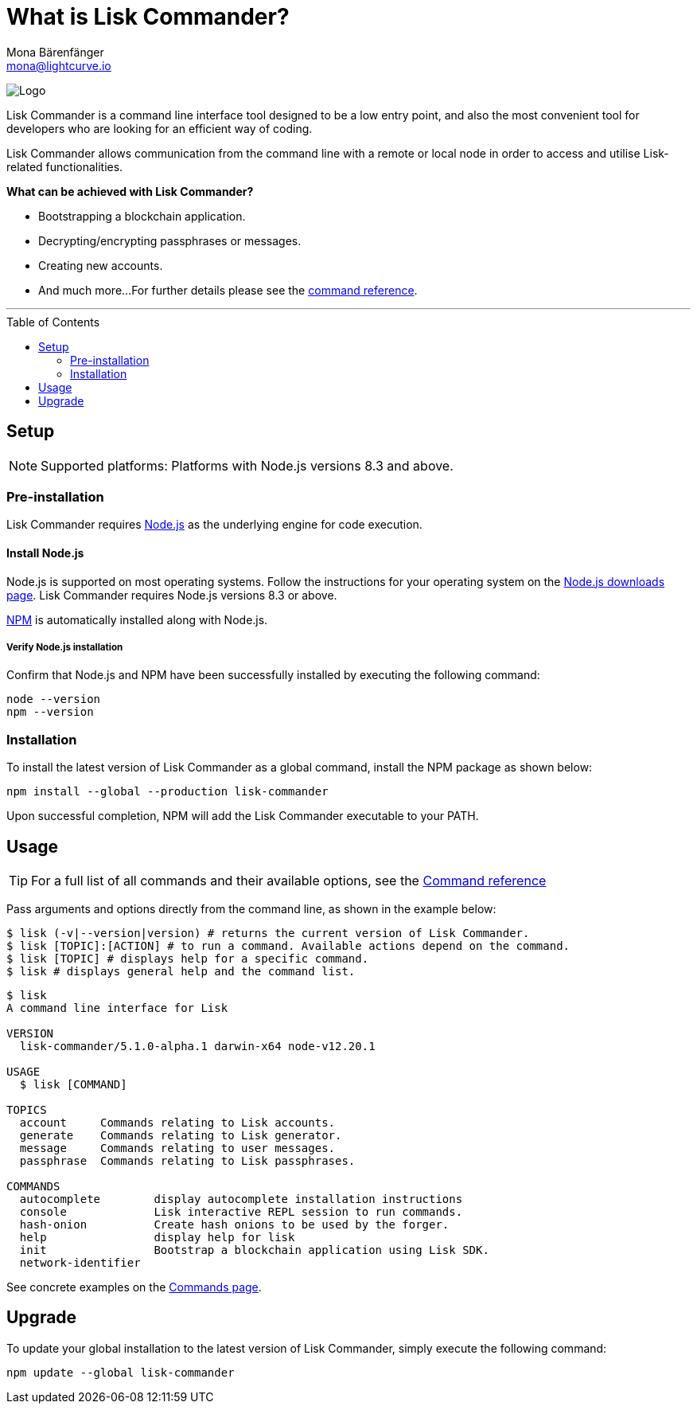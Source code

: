 = What is Lisk Commander?
Mona Bärenfänger <mona@lightcurve.io>
:description: The Lisk Commander overview provides an introduction to the Lisk Commander CLI tool and its setup and usage.
:page-aliases: lisk-commander/index.adoc, lisk-commander/user-guide.adoc, reference/lisk-commander/user-guide.adoc
:toc: preamble
:imagesdir: ../../../assets/images
:url_nodejs_download: https://nodejs.org/en/download/
:url_nodejs: https://nodejs.org/

:url_commander_commands: references/lisk-commander/commands.adoc
:url_commander_config: references/lisk-commander/commands.adoc#config
:url_npm_glossary: glossary.adoc#npm-node-package-manager

image:banner_commander.png[Logo]

Lisk Commander is a command line interface tool designed to be a low entry point, and also the most convenient tool for developers who are looking for an efficient way of coding.

Lisk Commander allows communication from the command line with a remote or local node in order to access and utilise Lisk-related functionalities.

*What can be achieved with Lisk Commander?*

* Bootstrapping a blockchain application.
* Decrypting/encrypting passphrases or messages.
* Creating new accounts.
* And much more...
For further details please see the xref:{url_commander_commands}[command reference].

---

== Setup

NOTE: Supported platforms: Platforms with Node.js versions 8.3 and above.

=== Pre-installation

Lisk Commander requires {url_nodejs}[Node.js^] as the underlying engine for code execution.

==== Install Node.js

Node.js is supported on most operating systems.
Follow the instructions for your operating system on the {url_nodejs_download}[Node.js downloads page^].
Lisk Commander requires Node.js versions 8.3 or above.

xref:{url_npm_glossary}[NPM] is automatically installed along with Node.js.

===== Verify Node.js installation

Confirm that Node.js and NPM have been successfully installed by executing the following command:

[source,bash]
----
node --version
npm --version
----

=== Installation

To install the latest version of Lisk Commander as a global command, install the NPM package as shown below:

[source,bash]
----
npm install --global --production lisk-commander
----

Upon successful completion, NPM will add the Lisk Commander executable to your PATH.

== Usage

TIP: For a full list of all commands and their available options, see the xref:{url_commander_commands][Command reference]

Pass arguments and options directly from the command line, as shown in the example below:

[source,sh-session]
----
$ lisk (-v|--version|version) # returns the current version of Lisk Commander.
$ lisk [TOPIC]:[ACTION] # to run a command. Available actions depend on the command.
$ lisk [TOPIC] # displays help for a specific command.
$ lisk # displays general help and the command list.
----

[source,sh-session]
----
$ lisk
A command line interface for Lisk

VERSION
  lisk-commander/5.1.0-alpha.1 darwin-x64 node-v12.20.1

USAGE
  $ lisk [COMMAND]

TOPICS
  account     Commands relating to Lisk accounts.
  generate    Commands relating to Lisk generator.
  message     Commands relating to user messages.
  passphrase  Commands relating to Lisk passphrases.

COMMANDS
  autocomplete        display autocomplete installation instructions
  console             Lisk interactive REPL session to run commands.
  hash-onion          Create hash onions to be used by the forger.
  help                display help for lisk
  init                Bootstrap a blockchain application using Lisk SDK.
  network-identifier
----

See concrete examples on the xref:{url_commander_commands}[Commands page].

== Upgrade

To update your global installation to the latest version of Lisk Commander, simply execute the following command:

[source,bash]
----
npm update --global lisk-commander
----
